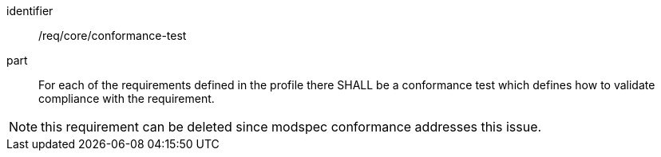 [[req_core_conformance-test]]

[requirement]
====
[%metadata]
identifier:: /req/core/conformance-test
part:: For each of the requirements defined in the profile there SHALL be a conformance test which defines how to validate compliance with the requirement.

NOTE: this requirement can be deleted since modspec conformance addresses this issue.

====